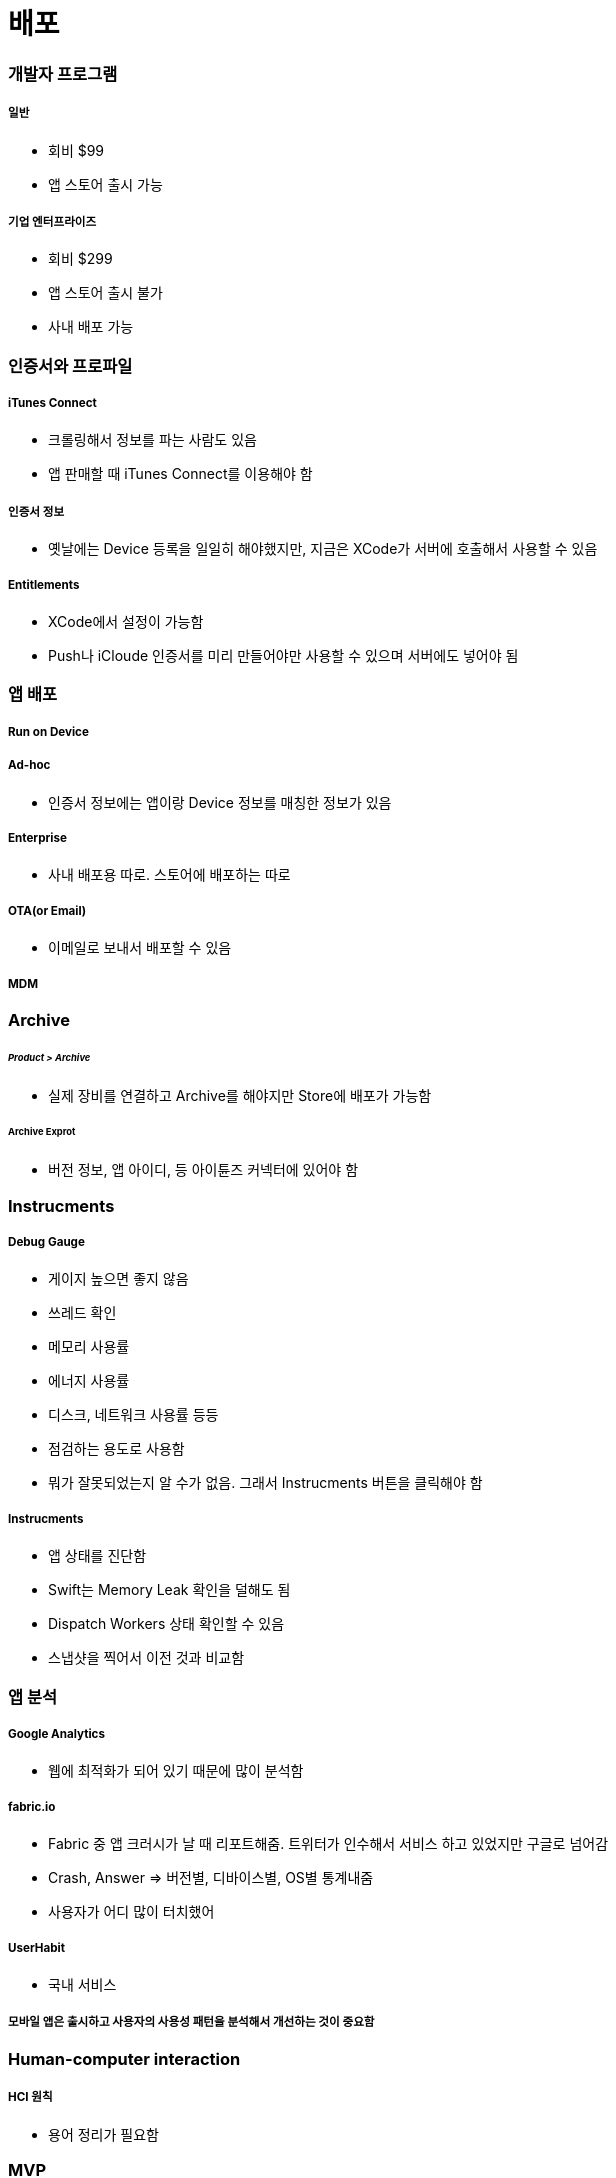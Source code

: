 = 배포

=== 개발자 프로그램

===== 일반
* 회비 $99
* 앱 스토어 출시 가능

===== 기업 엔터프라이즈
* 회비 $299
* 앱 스토어 출시 불가
* 사내 배포 가능

=== 인증서와 프로파일

===== iTunes Connect
* 크롤링해서 정보를 파는 사람도 있음
* 앱 판매할 때 iTunes Connect를 이용해야 함

===== 인증서 정보
* 옛날에는 Device 등록을 일일히 해야했지만, 지금은 XCode가 서버에 호출해서 사용할 수 있음

===== Entitlements
* XCode에서 설정이 가능함
* Push나 iCloude 인증서를 미리 만들어야만 사용할 수 있으며 서버에도 넣어야 됨

=== 앱 배포

===== Run on Device

===== Ad-hoc
* 인증서 정보에는 앱이랑 Device 정보를 매칭한 정보가 있음

===== Enterprise
* 사내 배포용 따로. 스토어에 배포하는 따로

===== OTA(or Email)
* 이메일로 보내서 배포할 수 있음

===== MDM

=== Archive

====== _Product > Archive_
* 실제 장비를 연결하고 Archive를 해야지만 Store에 배포가 가능함

====== Archive Exprot
* 버전 정보, 앱 아이디, 등 아이튠즈 커넥터에 있어야 함

=== Instrucments

===== Debug Gauge
* 게이지 높으면 좋지 않음
* 쓰레드 확인
* 메모리 사용률
* 에너지 사용률
* 디스크, 네트워크 사용률 등등
* 점검하는 용도로 사용함
* 뭐가 잘못되었는지 알 수가 없음. 그래서 Instrucments 버튼을 클릭해야 함

===== Instrucments
* 앱 상태를 진단함
* Swift는 Memory Leak 확인을 덜해도 됨
* Dispatch Workers 상태 확인할 수 있음
* 스냅샷을 찍어서 이전 것과 비교함

=== 앱 분석

===== Google Analytics
* 웹에 최적화가 되어 있기 때문에 많이 분석함

===== fabric.io
* Fabric 중 앱 크러시가 날 때 리포트해줌. 트위터가 인수해서 서비스 하고 있었지만 구글로 넘어감
* Crash, Answer => 버전별, 디바이스별, OS별 통계내줌
* 사용자가 어디 많이 터치했어

===== UserHabit
* 국내 서비스

===== 모바일 앱은 출시하고 사용자의 사용성 패턴을 분석해서 개선하는 것이 중요함


=== Human-computer interaction

===== HCI 원칙
* 용어 정리가 필요함

=== MVP

===== 계속 개선하고 배포하더라도..
* 작은 기능이더라도 돌아가는 버전으로 만들어서 자주 배포하는 것이 중요함
* 탈 것 기능을 유지한채 더 좋은 방법으로 개선할 수 있도록 노력해야 함

=== 앱 마케팅

===== 앱 스토어는 이미 포화상태
* 앱 마케팅이 중요함
* 모바일 서비스는 사용자를 어떻게 잡을 것인지 고민해야 함
* 수집한 것을 바탕으로 마케팅 도구로 어떻게 이용할 것인지?
* 후 작업이 중요함

=== 앵프라맹스 - Inframince

===== 아래(Infra) + 얇은(Mince)
* 지각하기 힘든 미세한 차이
* 총이 발사될 때 찰나의 순간

===== 피씨와 맥은 불편하지 않나 ?
* 사소한 것을 챙기는 개발자가 되라 :)
* 사소한 디테일에서 사용자에게 즐거움을 줄 수 있는 개발자가 되자 :)
